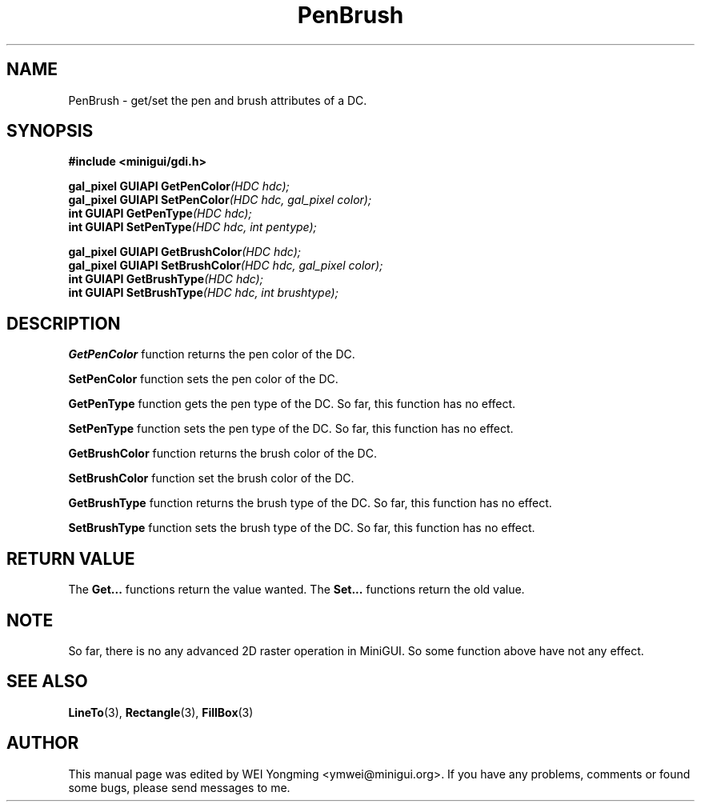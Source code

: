 .\" This manpage is Copyright (C) 2000 Wei Yongming
.\"                               2000 BluePoint Software
.\"
.\" Permission is granted to make and distribute verbatim copies of this
.\" manual provided the copyright notice and this permission notice are
.\" preserved on all copies.
.\"
.\" Permission is granted to copy and distribute modified versions of this
.\" manual under the conditions for verbatim copying, provided that the
.\" entire resulting derived work is distributed under the terms of a
.\" permission notice identical to this one.
.\"
.\" Since MiniGUI is constantly changing, this
.\" manual page may be incorrect or out-of-date. The author(s) assume no
.\" responsibility for errors or omissions, or for damages resulting from
.\" the use of the information contained herein.  The author(s) may not
.\" have taken the same level of care in the production of this manual,
.\" which is licensed free of charge, as they might when working
.\" professionally.
.\"
.\" Formatted or processed versions of this manual, if unaccompanied by
.\" the source, must acknowledge the copyright and authors of this work.
.TH "PenBrush" "3" "August 2000" "MiniGUI"

.SH "NAME"
PenBrush \- get/set the pen and brush attributes of a DC.

.SH "SYNOPSIS"
.B #include <minigui/gdi.h>
.br

.PP
.BI "gal_pixel GUIAPI GetPenColor" "(HDC hdc);"
.br
.BI "gal_pixel GUIAPI SetPenColor" "(HDC hdc, gal_pixel color);"
.br
.BI "int GUIAPI GetPenType" "(HDC hdc);"
.br
.BI "int GUIAPI SetPenType" "(HDC hdc, int pentype);"
.PP
.BI "gal_pixel GUIAPI GetBrushColor" "(HDC hdc);"
.br
.BI "gal_pixel GUIAPI SetBrushColor" "(HDC hdc, gal_pixel color);"
.br
.BI "int GUIAPI GetBrushType" "(HDC hdc);"
.br
.BI "int GUIAPI SetBrushType" "(HDC hdc, int brushtype);"

.SH "DESCRIPTION"
.PP
\fBGetPenColor\fP function returns the pen color of the DC.
.PP
\fBSetPenColor\fP function sets the pen color of the DC.
.PP
\fBGetPenType\fP function gets the pen type of the DC. So far, this function has no effect.
.PP
\fBSetPenType\fP function sets the pen type of the DC. So far, this function has no effect.
.PP
\fBGetBrushColor\fP function returns the brush color of the DC.
.PP
\fBSetBrushColor\fP function set the brush color of the DC.
.PP
\fBGetBrushType\fP function returns the brush type of the DC. So far, this function has no effect.
.PP
\fBSetBrushType\fP function sets the brush type of the DC. So far, this function has no effect.

.SH "RETURN VALUE"
.PP
The \fBGet...\fP functions return the value wanted. The \fBSet...\fP functions return the old value.

.SH "NOTE"
.PP
So far, there is no any advanced 2D raster operation in MiniGUI. So some function above have not any effect.

.SH "SEE ALSO"
.BR LineTo (3),
.BR Rectangle (3),
.BR FillBox (3)

.SH "AUTHOR"
.PP
This manual page was edited by WEI Yongming <ymwei@minigui.org>.
If you have any problems, comments or found some bugs, please send messages to me.
